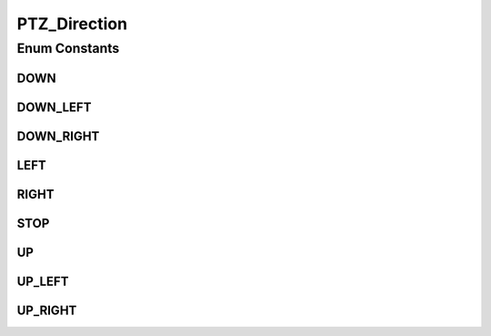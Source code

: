 PTZ_Direction
=============

.. java:package:: org.crs4.most.streaming.enums
   :noindex:

.. java:type:: public enum PTZ_Direction

Enum Constants
--------------
DOWN
^^^^

.. java:field:: public static final PTZ_Direction DOWN
   :outertype: PTZ_Direction

DOWN_LEFT
^^^^^^^^^

.. java:field:: public static final PTZ_Direction DOWN_LEFT
   :outertype: PTZ_Direction

DOWN_RIGHT
^^^^^^^^^^

.. java:field:: public static final PTZ_Direction DOWN_RIGHT
   :outertype: PTZ_Direction

LEFT
^^^^

.. java:field:: public static final PTZ_Direction LEFT
   :outertype: PTZ_Direction

RIGHT
^^^^^

.. java:field:: public static final PTZ_Direction RIGHT
   :outertype: PTZ_Direction

STOP
^^^^

.. java:field:: public static final PTZ_Direction STOP
   :outertype: PTZ_Direction

UP
^^

.. java:field:: public static final PTZ_Direction UP
   :outertype: PTZ_Direction

UP_LEFT
^^^^^^^

.. java:field:: public static final PTZ_Direction UP_LEFT
   :outertype: PTZ_Direction

UP_RIGHT
^^^^^^^^

.. java:field:: public static final PTZ_Direction UP_RIGHT
   :outertype: PTZ_Direction

